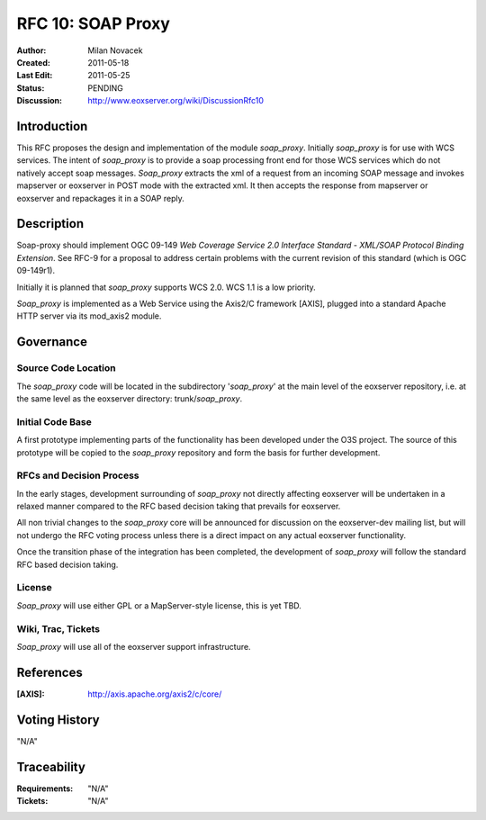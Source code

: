 .. _rfc_10:

RFC 10: SOAP Proxy
==================

:Author:     Milan Novacek
:Created:    2011-05-18
:Last Edit:  2011-05-25
:Status:     PENDING
:Discussion: http://www.eoxserver.org/wiki/DiscussionRfc10

Introduction
------------

This RFC proposes the design and implementation of the module *soap_proxy*.
Initially *soap_proxy* is for use with WCS services. 
The intent of *soap_proxy* is to provide a soap processing front end for
those WCS services which do not natively accept soap messages.
*Soap_proxy* extracts the xml of a request from an incoming SOAP message
and invokes mapserver or eoxserver in POST mode with the extracted xml.
It then accepts the response from mapserver or eoxserver and repackages
it in a SOAP reply.


Description
-----------

Soap-proxy should implement OGC 09-149 *Web Coverage Service 2.0 
Interface Standard - XML/SOAP Protocol Binding Extension*. See RFC-9
for a proposal to address certain problems with the current revision
of this standard (which is OGC 09-149r1).

Initially it is planned that *soap_proxy* supports WCS 2.0.  WCS 1.1 is
a low priority.

*Soap_proxy* is implemented as a Web Service using the Axis2/C 
framework [AXIS], plugged into a standard Apache HTTP server via its 
mod_axis2 module.

Governance
----------

Source Code Location
^^^^^^^^^^^^^^^^^^^^

The *soap_proxy* code will be located in the subdirectory '*soap_proxy*' at the main
level of the eoxserver repository, i.e. at the same level as the eoxserver directory:
trunk/*soap_proxy*.

Initial Code Base
^^^^^^^^^^^^^^^^^
A first prototype implementing parts of the functionality has been developed under
the O3S project.  The source of this prototype will be copied to the *soap_proxy*
repository and form the basis for further development.

RFCs and Decision Process
^^^^^^^^^^^^^^^^^^^^^^^^^

In the early stages, development surrounding of *soap_proxy* not directly affecting 
eoxserver will be undertaken in a relaxed manner compared to the RFC based decision 
taking that prevails for eoxserver.

All non trivial changes to the *soap_proxy* core will be announced for discussion on 
the eoxserver-dev mailing list, but will not undergo the RFC voting process unless 
there is a direct impact on any actual eoxserver functionality.

Once the transition phase of the integration has been completed, the development of 
*soap_proxy* will follow the standard RFC based decision taking.

License
^^^^^^^
*Soap_proxy* will use either GPL or a MapServer-style license, this is yet TBD.

Wiki, Trac, Tickets
^^^^^^^^^^^^^^^^^^^
*Soap_proxy* will use all of the eoxserver support infrastructure.

References
----------

:[AXIS]: http://axis.apache.org/axis2/c/core/


Voting History
--------------

"N/A"

Traceability
------------

:Requirements: "N/A"
:Tickets:      "N/A"

